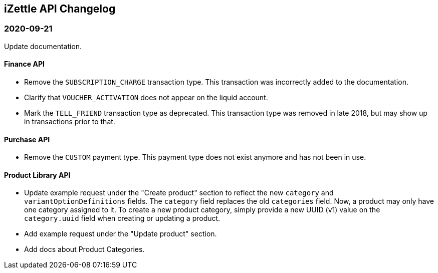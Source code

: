## iZettle API Changelog

### 2020-09-21

Update documentation.

#### Finance API

- Remove the `SUBSCRIPTION_CHARGE` transaction type. This transaction was incorrectly added to the documentation.
- Clarify that `VOUCHER_ACTIVATION` does not appear on the liquid account.
- Mark the `TELL_FRIEND` transaction type as deprecated. This transaction type was removed in late 2018, but may show up in transactions prior to that.

#### Purchase API

- Remove the `CUSTOM` payment type. This payment type does not exist anymore and has not been in use.

#### Product Library API

- Update example request under the "Create product" section to reflect the new `category` and `variantOptionDefinitions` fields.
  The `category` field replaces the old `categories` field. Now, a product may only have one category assigned to it. To create a new product category, simply provide a new UUID (v1) value on the `category.uuid` field when creating or updating a product.
- Add example request under the "Update product" section.
- Add docs about Product Categories.
